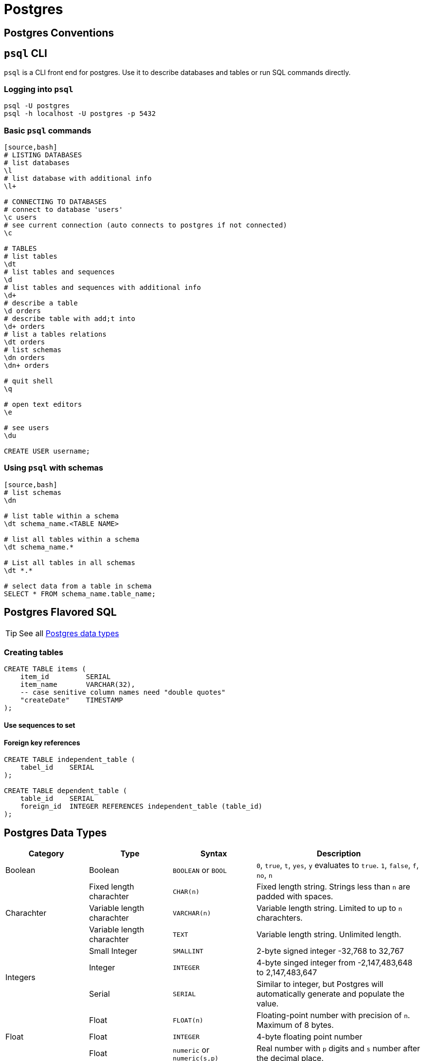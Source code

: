 = Postgres

:toc: 

== Postgres Conventions

== `psql` CLI

`psql` is a CLI front end for postgres. Use it to describe databases and tables or run SQL commands directly.

=== Logging into `psql`

----
psql -U postgres
psql -h localhost -U postgres -p 5432
----

=== Basic `psql` commands

----
[source,bash]
# LISTING DATABASES
# list databases
\l
# list database with additional info
\l+

# CONNECTING TO DATABASES
# connect to database 'users'
\c users
# see current connection (auto connects to postgres if not connected)
\c

# TABLES
# list tables
\dt
# list tables and sequences
\d
# list tables and sequences with additional info
\d+
# describe a table
\d orders
# describe table with add;t into
\d+ orders
# list a tables relations
\dt orders
# list schemas
\dn orders
\dn+ orders

# quit shell
\q

# open text editors
\e

# see users
\du

CREATE USER username;
----

=== Using `psql` with schemas

----
[source,bash]
# list schemas
\dn

# list table within a schema
\dt schema_name.<TABLE NAME>

# list all tables within a schema
\dt schema_name.*

# List all tables in all schemas
\dt *.*

# select data from a table in schema
SELECT * FROM schema_name.table_name;
----




== Postgres Flavored SQL


TIP: See all <<postgres-data-types,Postgres data types>>

=== Creating tables

[source,sql]
----
CREATE TABLE items (
    item_id         SERIAL
    item_name       VARCHAR(32),
    -- case senitive column names need "double quotes"
    "createDate"    TIMESTAMP
);
----

==== Use sequences to set

[source,sql]
----


----

==== Foreign key references

[source,sql]
----
CREATE TABLE independent_table (
    tabel_id    SERIAL
);

CREATE TABLE dependent_table (
    table_id    SERIAL
    foreign_id  INTEGER REFERENCES independent_table (table_id)
);
----

== Postgres Data Types

[%header,cols="1,1,1,2"]
|===
| Category
| Type
| Syntax
| Description

| Boolean
| Boolean
| `BOOLEAN` or `BOOL`
| `0`, `true`, `t`, `yes`, `y` evaluates to `true`. `1`, `false`, `f`, `no`, `n` 

.3+| Charachter
| Fixed length charachter
| `CHAR(n)`
| Fixed length string. Strings less than `n` are padded with spaces.

| Variable length charachter
| `VARCHAR(n)`
| Variable length string. Limited to up to `n` charachters.

| Variable length charachter
| `TEXT`
| Variable length string. Unlimited length.

.3+|  Integers
| Small Integer
| `SMALLINT`
| 2-byte signed integer -32,768 to 32,767

| Integer
| `INTEGER`
| 4-byte singed integer from -2,147,483,648 to 2,147,483,647

| Serial
| `SERIAL`
| Similar to integer, but Postgres will automatically generate and populate the value.

.3+|  Float
| Float
| `FLOAT(n)`
| Floating-point number with precision of `n`. Maximum of 8 bytes.

| Float
| `INTEGER`
| 4-byte floating point number

| Float
| `numeric` or `numeric(s,p)`
| Real number with `p` digits and `s` number after the decimal place.

.5+| Time and Date
| Date
| `DATE`
| Date only.

| Time
| `TIME`
| Time only.

| Timestamp
| `TIMESTAMP`
| Time and date.

| Timestamp with timezone
| `TIMESTAMP WITH TIME ZONE`
| Time and date with timezone.

| Interval
| `INTERVAL`
| Period of time.

| UUID
| UUID
| `UUID`
| RFC 4122 compliant UUIDs.

.2+| JSON
| JSON
| `JSON`
| Plain JSON types that require for each processing.

| JSONB
| `JSONB`
| Plain JSON types that are faster to process but slower to insert. Supports indexing.

| Array
| Array
| `???`
| Plain JSON types that are faster to inster but slower to insert. Supports indexing.

|===